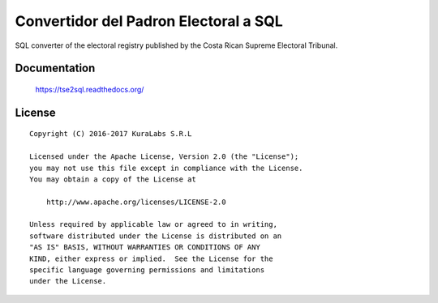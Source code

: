 ======================================
Convertidor del Padron Electoral a SQL
======================================

SQL converter of the electoral registry published by the Costa Rican Supreme
Electoral Tribunal.


Documentation
=============

    https://tse2sql.readthedocs.org/


License
=======

::

   Copyright (C) 2016-2017 KuraLabs S.R.L

   Licensed under the Apache License, Version 2.0 (the "License");
   you may not use this file except in compliance with the License.
   You may obtain a copy of the License at

       http://www.apache.org/licenses/LICENSE-2.0

   Unless required by applicable law or agreed to in writing,
   software distributed under the License is distributed on an
   "AS IS" BASIS, WITHOUT WARRANTIES OR CONDITIONS OF ANY
   KIND, either express or implied.  See the License for the
   specific language governing permissions and limitations
   under the License.
